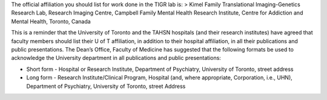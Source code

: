 The official affiliation you should list for work done in the TIGR lab
is: > Kimel Family Translational Imaging-Genetics Research Lab, Research
Imaging Centre, Campbell Family Mental Health Research Institute, Centre
for Addiction and Mental Health, Toronto, Canada

This is a reminder that the University of Toronto and the TAHSN
hospitals (and their research institutes) have agreed that faculty
members should list their U of T affiliation, in addition to their
hospital affiliation, in all their publications and public
presentations. The Dean’s Office, Faculty of Medicine has suggested that
the following formats be used to acknowledge the University department
in all publications and public presentations:

-  Short form - Hospital or Research Institute, Department of
   Psychiatry, University of Toronto, street address
-  Long form - Research Institute/Clinical Program, Hospital (and, where
   appropriate, Corporation, i.e., UHN), Department of Psychiatry,
   University of Toronto, street Address
